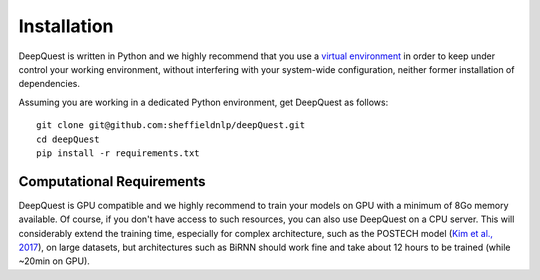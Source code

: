 ############
Installation
############

DeepQuest is written in Python and we highly recommend that you use a `virtual environment`_ in order to keep under control your working environment, without interfering with your system-wide configuration, neither former installation of dependencies.

Assuming you are working in a dedicated Python environment, get DeepQuest as follows::

    git clone git@github.com:sheffieldnlp/deepQuest.git
    cd deepQuest
    pip install -r requirements.txt

Computational Requirements
**************************

DeepQuest is GPU compatible and we highly recommend to train your models on GPU with a minimum of 8Go memory available.
Of course, if you don't have access to such resources, you can also use DeepQuest on a CPU server.
This will considerably extend the training time, especially for complex architecture, such as the POSTECH model (`Kim et al., 2017`_), on large datasets, but architectures such as BiRNN should work fine and take about 12 hours to be trained (while ~20min on GPU).



.. ==============================================================================
.. _`virtual environment`:  https://virtualenvwrapper.readthedocs.io/en/latest/
.. _Keras: https://github.com/MarcBS/keras
.. _Multimodal Keras Wrapper: https://github.com/lvapeab/multimodal_keras_wrapper
.. _pip: https://en.wikipedia.org/wiki/Pip_(package_manager)
.. _`NMT-Keras`: https://nmt-keras.readthedocs.io/en/latest/requirements.html
.. _`Kim et al., 2017`: http://www.statmt.org/wmt17/pdf/WMT63.pdf
